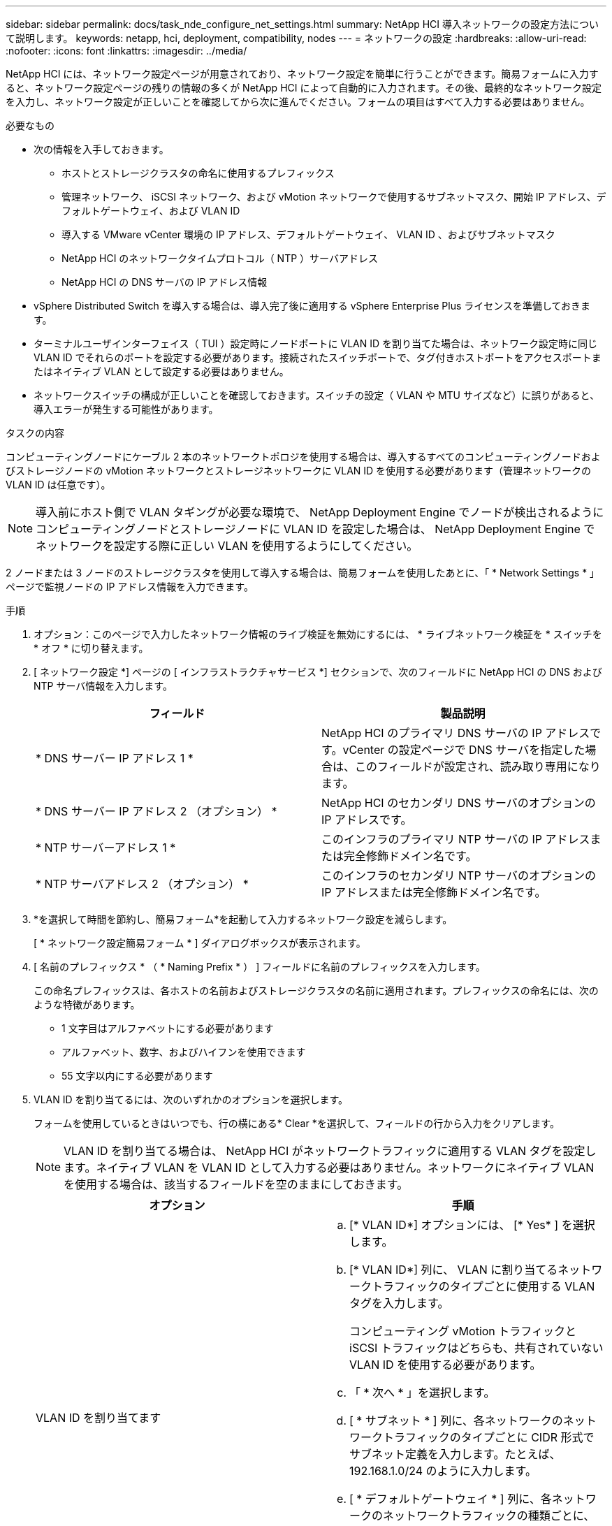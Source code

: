 ---
sidebar: sidebar 
permalink: docs/task_nde_configure_net_settings.html 
summary: NetApp HCI 導入ネットワークの設定方法について説明します。 
keywords: netapp, hci, deployment, compatibility, nodes 
---
= ネットワークの設定
:hardbreaks:
:allow-uri-read: 
:nofooter: 
:icons: font
:linkattrs: 
:imagesdir: ../media/


[role="lead"]
NetApp HCI には、ネットワーク設定ページが用意されており、ネットワーク設定を簡単に行うことができます。簡易フォームに入力すると、ネットワーク設定ページの残りの情報の多くが NetApp HCI によって自動的に入力されます。その後、最終的なネットワーク設定を入力し、ネットワーク設定が正しいことを確認してから次に進んでください。フォームの項目はすべて入力する必要はありません。

.必要なもの
* 次の情報を入手しておきます。
+
** ホストとストレージクラスタの命名に使用するプレフィックス
** 管理ネットワーク、 iSCSI ネットワーク、および vMotion ネットワークで使用するサブネットマスク、開始 IP アドレス、デフォルトゲートウェイ、および VLAN ID
** 導入する VMware vCenter 環境の IP アドレス、デフォルトゲートウェイ、 VLAN ID 、およびサブネットマスク
** NetApp HCI のネットワークタイムプロトコル（ NTP ）サーバアドレス
** NetApp HCI の DNS サーバの IP アドレス情報


* vSphere Distributed Switch を導入する場合は、導入完了後に適用する vSphere Enterprise Plus ライセンスを準備しておきます。
* ターミナルユーザインターフェイス（ TUI ）設定時にノードポートに VLAN ID を割り当てた場合は、ネットワーク設定時に同じ VLAN ID でそれらのポートを設定する必要があります。接続されたスイッチポートで、タグ付きホストポートをアクセスポートまたはネイティブ VLAN として設定する必要はありません。
* ネットワークスイッチの構成が正しいことを確認しておきます。スイッチの設定（ VLAN や MTU サイズなど）に誤りがあると、導入エラーが発生する可能性があります。


.タスクの内容
コンピューティングノードにケーブル 2 本のネットワークトポロジを使用する場合は、導入するすべてのコンピューティングノードおよびストレージノードの vMotion ネットワークとストレージネットワークに VLAN ID を使用する必要があります（管理ネットワークの VLAN ID は任意です）。


NOTE: 導入前にホスト側で VLAN タギングが必要な環境で、 NetApp Deployment Engine でノードが検出されるようにコンピューティングノードとストレージノードに VLAN ID を設定した場合は、 NetApp Deployment Engine でネットワークを設定する際に正しい VLAN を使用するようにしてください。

2 ノードまたは 3 ノードのストレージクラスタを使用して導入する場合は、簡易フォームを使用したあとに、「 * Network Settings * 」ページで監視ノードの IP アドレス情報を入力できます。

.手順
. オプション：このページで入力したネットワーク情報のライブ検証を無効にするには、 * ライブネットワーク検証を * スイッチを * オフ * に切り替えます。
. [ ネットワーク設定 *] ページの [ インフラストラクチャサービス *] セクションで、次のフィールドに NetApp HCI の DNS および NTP サーバ情報を入力します。
+
|===
| フィールド | 製品説明 


| * DNS サーバー IP アドレス 1 * | NetApp HCI のプライマリ DNS サーバの IP アドレスです。vCenter の設定ページで DNS サーバを指定した場合は、このフィールドが設定され、読み取り専用になります。 


| * DNS サーバー IP アドレス 2 （オプション） * | NetApp HCI のセカンダリ DNS サーバのオプションの IP アドレスです。 


| * NTP サーバーアドレス 1 * | このインフラのプライマリ NTP サーバの IP アドレスまたは完全修飾ドメイン名です。 


| * NTP サーバアドレス 2 （オプション） * | このインフラのセカンダリ NTP サーバのオプションの IP アドレスまたは完全修飾ドメイン名です。 
|===
. *を選択して時間を節約し、簡易フォーム*を起動して入力するネットワーク設定を減らします。
+
[ * ネットワーク設定簡易フォーム * ] ダイアログボックスが表示されます。

. [ 名前のプレフィックス * （ * Naming Prefix * ） ] フィールドに名前のプレフィックスを入力します。
+
この命名プレフィックスは、各ホストの名前およびストレージクラスタの名前に適用されます。プレフィックスの命名には、次のような特徴があります。

+
** 1 文字目はアルファベットにする必要があります
** アルファベット、数字、およびハイフンを使用できます
** 55 文字以内にする必要があります


. VLAN ID を割り当てるには、次のいずれかのオプションを選択します。
+
フォームを使用しているときはいつでも、行の横にある* Clear *を選択して、フィールドの行から入力をクリアします。

+

NOTE: VLAN ID を割り当てる場合は、 NetApp HCI がネットワークトラフィックに適用する VLAN タグを設定します。ネイティブ VLAN を VLAN ID として入力する必要はありません。ネットワークにネイティブ VLAN を使用する場合は、該当するフィールドを空のままにしておきます。

+
|===
| オプション | 手順 


| VLAN ID を割り当てます  a| 
.. [* VLAN ID*] オプションには、 [* Yes* ] を選択します。
.. [* VLAN ID*] 列に、 VLAN に割り当てるネットワークトラフィックのタイプごとに使用する VLAN タグを入力します。
+
コンピューティング vMotion トラフィックと iSCSI トラフィックはどちらも、共有されていない VLAN ID を使用する必要があります。

.. 「 * 次へ * 」を選択します。
.. [ * サブネット * ] 列に、各ネットワークのネットワークトラフィックのタイプごとに CIDR 形式でサブネット定義を入力します。たとえば、 192.168.1.0/24 のように入力します。
.. [ * デフォルトゲートウェイ * ] 列に、各ネットワークのネットワークトラフィックの種類ごとに、デフォルトゲートウェイの IP アドレスを入力します。
.. [* Starting IP*] 列に、各ネットワークの各ネットワークサブネットの使用可能な最初の IP アドレスを入力します。




| VLAN ID を割り当てないでください  a| 
.. [VLAN ID*] オプションに [*No*] を選択します。
.. [ * サブネット * ] 列に、各ネットワークのネットワークトラフィックのタイプごとに CIDR 形式でサブネット定義を入力します。たとえば、 192.168.1.0/24 のように入力します。
.. [ * デフォルトゲートウェイ * ] 列に、各ネットワークのネットワークトラフィックの種類ごとに、デフォルトゲートウェイの IP アドレスを入力します。
.. [*Starting IP*] 列に、各ネットワークの各タイプのネットワークトラフィックに対して使用可能な最初の IP アドレスを入力します。


|===
. [ネットワーク設定に適用]*を選択します。
. 「*はい*」を選択して確定します。
+
これにより、 [ ネットワーク設定 *] ページに簡易フォームに入力した設定が表示されます。入力した IP アドレスは NetApp HCI で検証されます。この検証は、 [ ライブネットワーク検証を無効にする ] ボタンを使用して無効にできます。

. 自動的に入力されたデータが正しいことを確認します。
. 「 * Continue * 」を選択します。




== 詳細情報

* https://docs.netapp.com/us-en/vcp/index.html["vCenter Server 向け NetApp Element プラグイン"^]
* https://www.netapp.com/us/documentation/hci.aspx["NetApp HCI のリソースページ"^]
* http://docs.netapp.com/sfe-122/index.jsp["SolidFire と Element ソフトウェアドキュメントセンター"^]

